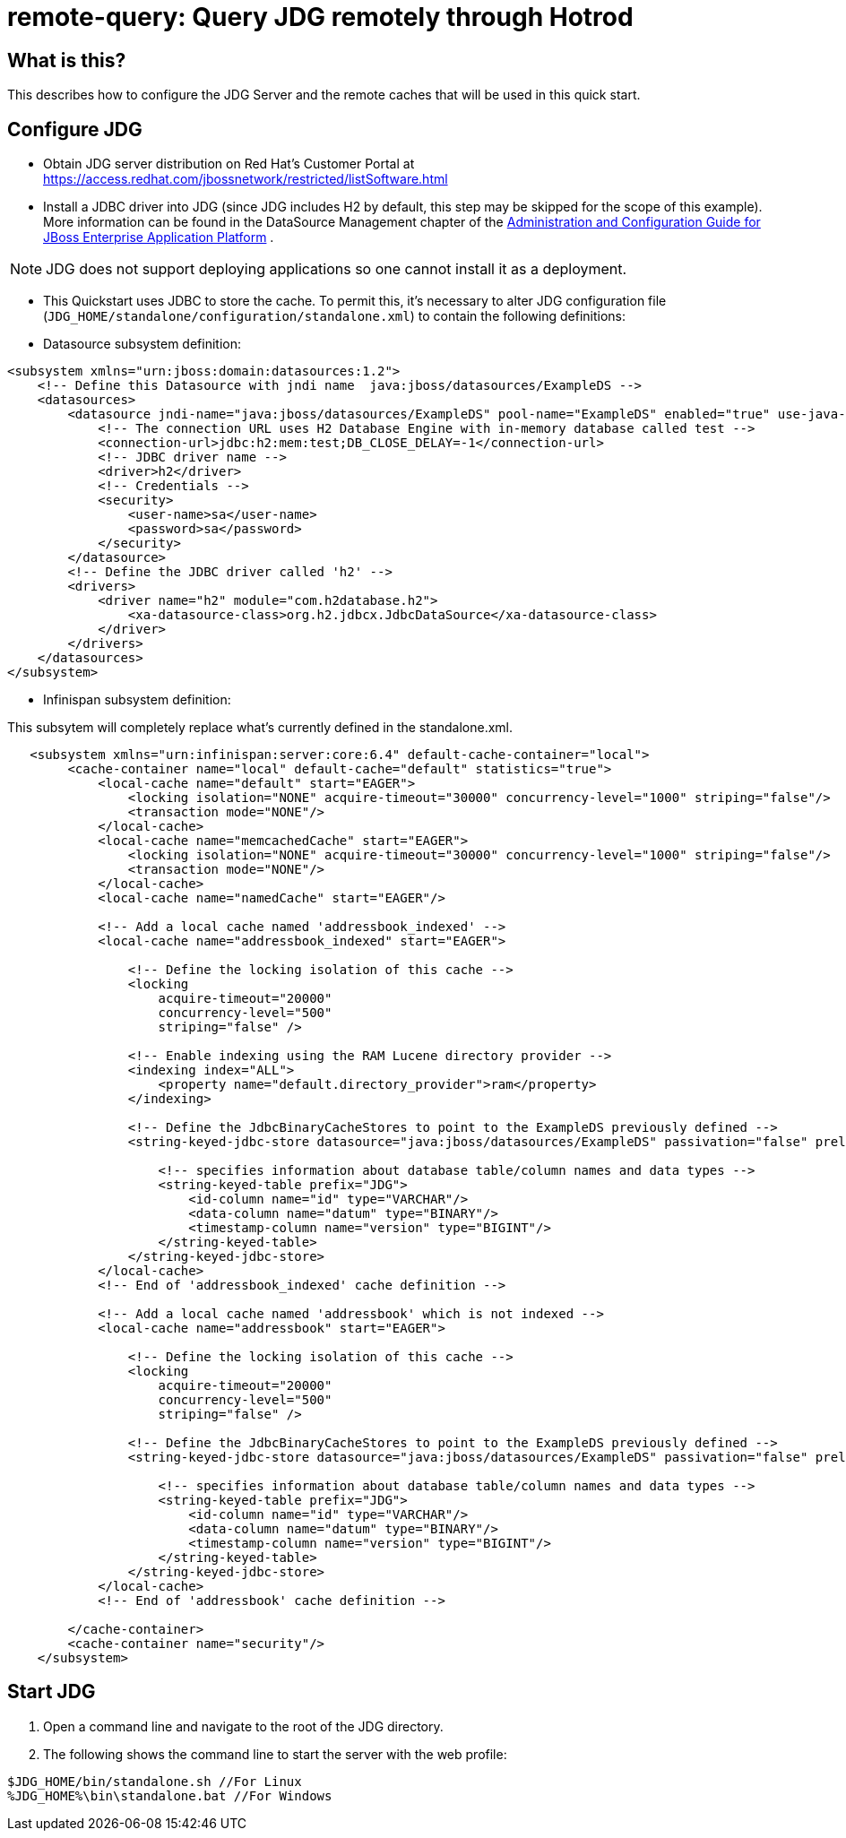 
= remote-query: Query JDG remotely through Hotrod

== What is this?

This describes how to configure the JDG Server and the remote caches that will be used in this quick start.

== Configure JDG

* Obtain JDG server distribution on Red Hat's Customer Portal at https://access.redhat.com/jbossnetwork/restricted/listSoftware.html
* Install a JDBC driver into JDG (since JDG includes H2 by default, this step may be skipped for the scope of this example). More information can be found in the DataSource Management chapter of the https://access.redhat.com/site/documentation/JBoss_Enterprise_Application_Platform[Administration and Configuration Guide for JBoss Enterprise Application Platform] .

NOTE: JDG does not support deploying applications so one cannot install it as a deployment.

* This Quickstart uses JDBC to store the cache. To permit this, it's necessary to alter JDG configuration file (`JDG_HOME/standalone/configuration/standalone.xml`) to contain the following definitions:

* Datasource subsystem definition:

[source,xml]
----
<subsystem xmlns="urn:jboss:domain:datasources:1.2">
    <!-- Define this Datasource with jndi name  java:jboss/datasources/ExampleDS -->
    <datasources>
        <datasource jndi-name="java:jboss/datasources/ExampleDS" pool-name="ExampleDS" enabled="true" use-java-context="true">
            <!-- The connection URL uses H2 Database Engine with in-memory database called test -->
            <connection-url>jdbc:h2:mem:test;DB_CLOSE_DELAY=-1</connection-url>
            <!-- JDBC driver name -->
            <driver>h2</driver>
            <!-- Credentials -->
            <security>
                <user-name>sa</user-name>
                <password>sa</password>
            </security>
        </datasource>
        <!-- Define the JDBC driver called 'h2' -->
        <drivers>
            <driver name="h2" module="com.h2database.h2">
                <xa-datasource-class>org.h2.jdbcx.JdbcDataSource</xa-datasource-class>
            </driver>
        </drivers>
    </datasources>
</subsystem>
----

* Infinispan subsystem definition:

This subsytem will completely replace what’s currently defined in the standalone.xml.

[source,xml]
----
   <subsystem xmlns="urn:infinispan:server:core:6.4" default-cache-container="local">
        <cache-container name="local" default-cache="default" statistics="true">
            <local-cache name="default" start="EAGER">
                <locking isolation="NONE" acquire-timeout="30000" concurrency-level="1000" striping="false"/>
                <transaction mode="NONE"/>
            </local-cache>
            <local-cache name="memcachedCache" start="EAGER">
                <locking isolation="NONE" acquire-timeout="30000" concurrency-level="1000" striping="false"/>
                <transaction mode="NONE"/>
            </local-cache>
            <local-cache name="namedCache" start="EAGER"/>
            
            <!-- Add a local cache named 'addressbook_indexed' -->
            <local-cache name="addressbook_indexed" start="EAGER">

                <!-- Define the locking isolation of this cache -->
                <locking
                    acquire-timeout="20000"
                    concurrency-level="500"
                    striping="false" />
                    
                <!-- Enable indexing using the RAM Lucene directory provider -->
                <indexing index="ALL">
                    <property name="default.directory_provider">ram</property>
                </indexing>
                
                <!-- Define the JdbcBinaryCacheStores to point to the ExampleDS previously defined -->
                <string-keyed-jdbc-store datasource="java:jboss/datasources/ExampleDS" passivation="false" preload="false" purge="false">

                    <!-- specifies information about database table/column names and data types -->
                    <string-keyed-table prefix="JDG">
                        <id-column name="id" type="VARCHAR"/>
                        <data-column name="datum" type="BINARY"/>
                        <timestamp-column name="version" type="BIGINT"/>
                    </string-keyed-table>
                </string-keyed-jdbc-store>
            </local-cache>           
            <!-- End of 'addressbook_indexed' cache definition -->

            <!-- Add a local cache named 'addressbook' which is not indexed -->
            <local-cache name="addressbook" start="EAGER">

                <!-- Define the locking isolation of this cache -->
                <locking
                    acquire-timeout="20000"
                    concurrency-level="500"
                    striping="false" />

                <!-- Define the JdbcBinaryCacheStores to point to the ExampleDS previously defined -->
                <string-keyed-jdbc-store datasource="java:jboss/datasources/ExampleDS" passivation="false" preload="false" purge="false">

                    <!-- specifies information about database table/column names and data types -->
                    <string-keyed-table prefix="JDG">
                        <id-column name="id" type="VARCHAR"/>
                        <data-column name="datum" type="BINARY"/>
                        <timestamp-column name="version" type="BIGINT"/>
                    </string-keyed-table>
                </string-keyed-jdbc-store>
            </local-cache>
            <!-- End of 'addressbook' cache definition -->

        </cache-container>
        <cache-container name="security"/>
    </subsystem>
----

== Start JDG

1. Open a command line and navigate to the root of the JDG directory.
2. The following shows the command line to start the server with the web profile:

----
$JDG_HOME/bin/standalone.sh //For Linux
%JDG_HOME%\bin\standalone.bat //For Windows
----
